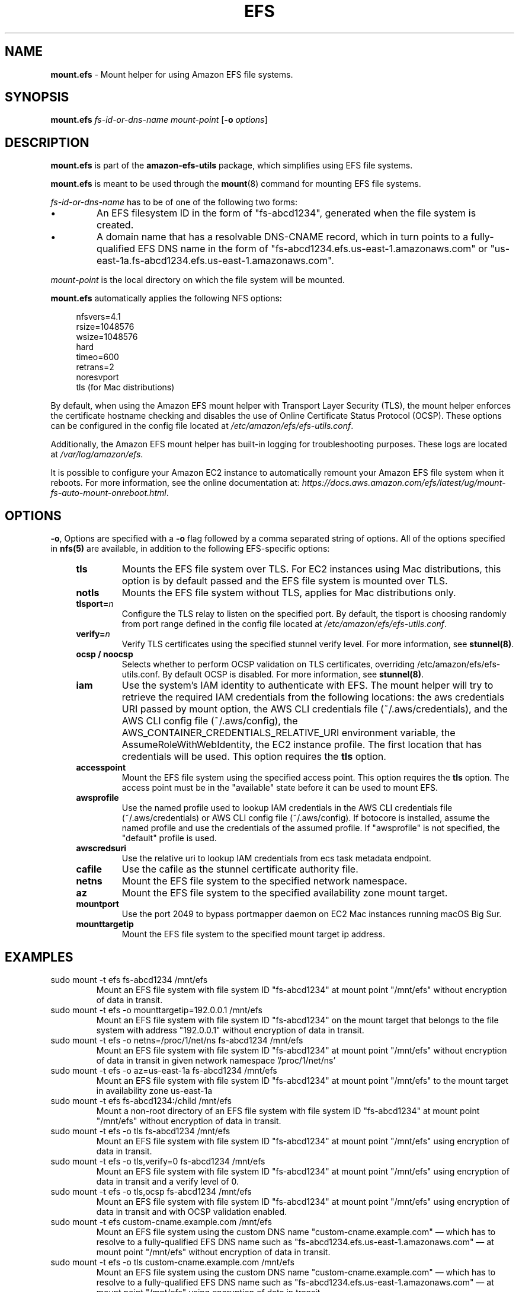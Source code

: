 .TH "EFS" "8"
.SH "NAME"
\fBmount\&.efs\fR \- Mount helper for using Amazon EFS file systems\&.
.SH "SYNOPSIS"
.sp
\fBmount\&.efs\fR \fIfs-id-or-dns-name\fR \fImount-point\fR [\fB\-o\fR \fIoptions\fR]
.SH "DESCRIPTION"
.sp
\fBmount\&.efs\fR is part of the \fBamazon\-efs\-utils\fR \
package, which simplifies using EFS file systems\&.
.sp
\fBmount\&.efs\fR is meant to be used through the \
\fBmount\fR(8) command for mounting EFS file systems\&.
.sp
\fIfs-id-or-dns-name\fR has to be of one of the following \
two forms:
.P
.IP \(bu
An EFS filesystem ID in the form of "fs\-abcd1234", generated \
when the file system is created\&.
.IP \(bu
A domain name that has a resolvable DNS-CNAME record, \
which in turn points to a fully-qualified EFS DNS name \
in the form of "fs\-abcd1234\&.efs\&.us-east-1\&.amazonaws\&.com" \
or "us\-east\-1a\&.fs\-abcd1234\&.efs\&.us-east-1\&.amazonaws\&.com"\&.
.P
\fImount-point\fR is the local directory \
on which the file system will be mounted\&.
.sp
\fBmount\&.efs\fR automatically applies the following NFS options:
.sp
.if n \{\
.RS 4
.\}
.nf
nfsvers=4\&.1
rsize=1048576
wsize=1048576
hard
timeo=600
retrans=2
noresvport
tls (for Mac distributions)
.fi
.if n \{\
.RE
.\}
.sp
By default, when using the Amazon EFS mount helper with Transport \
Layer Security (TLS), the mount helper enforces the certificate hostname \
checking and disables the use of Online Certificate Status Protocol (OCSP). \
These options can be configured in the config file located at \
\fI/etc/amazon/efs/efs\-utils\&.conf\&\fR.
.sp
Additionally, the Amazon EFS mount helper has built\-in logging for \
troubleshooting purposes\&. These logs are located at \fI/var/log/amazon/efs\fR\&.
.sp
It is possible to configure your Amazon EC2 instance to automatically \
remount your Amazon EFS file system when it reboots. For more information, \
see the online documentation at: \
\fIhttps://docs\&.aws\&.amazon\&.com/efs/latest/ug/mount\-fs\-auto\-mount\-onreboot\&.html\fR\&.
.SH "OPTIONS"
.sp
\fB\-o\fR, Options are specified with a \fB\-o\fR flag followed by a \
comma separated string of options\&. All of the options specified in \
\fBnfs(5)\fR are available, in addition to the following EFS-specific \
options:
.if n \{\
.RS 4
.\}
.TP
\fBtls\fR
Mounts the EFS file system over TLS\&. For EC2 instances using Mac distributions, \
this option is by default passed and the EFS file system is mounted over TLS\&.
.TP
\fBnotls\fR
Mounts the EFS file system without TLS, applies for Mac distributions only\&.
.TP
\fBtlsport=\fR\fIn\fR
Configure the TLS relay to listen on the specified port\&. By default, the \
tlsport is choosing randomly from port range defined in the config file located \
at \fI/etc/amazon/efs/efs\-utils\&.conf\&\fR.
.TP
\fBverify=\fR\fIn\fR
Verify TLS certificates using the specified stunnel verify level\&. For \
more information, see \fBstunnel(8)\fR\&.
.TP
\fBocsp / noocsp\fR
Selects whether to perform OCSP validation on TLS certificates\&, \
overriding /etc/amazon/efs/efs-utils.conf. By default OCSP is disabled. \
For more information, see \fBstunnel(8)\fR\&.
.TP
\fBiam\fR
Use the system's IAM identity to authenticate with EFS. The mount helper will try \
to retrieve the required IAM credentials from the following locations: the aws credentials \
URI passed by mount option, the AWS CLI credentials file (~/.aws/credentials), and the
AWS CLI config file (~/.aws/config), the AWS_CONTAINER_CREDENTIALS_RELATIVE_URI
environment variable, the AssumeRoleWithWebIdentity, the EC2 instance profile\&.
The first location that has credentials will be used. This option requires the \fBtls\fR option\&.
.TP
\fBaccesspoint\fR
Mount the EFS file system using the specified access point. This option requires the \
\fBtls\fR option\&. The access point must be in the "available" state before it \
can be used to mount EFS\&.
.TP
\fBawsprofile\fR
Use the named profile used to lookup IAM credentials in the AWS CLI credentials file \
(~/.aws/credentials) or AWS CLI config file (~/.aws/config). If botocore is installed, \
assume the named profile and use the credentials of the assumed profile. If "awsprofile" \
is not specified, the "default" profile is used\&.
.TP
\fBawscredsuri\fR
Use the relative uri to lookup IAM credentials from ecs task metadata endpoint\&.
.TP
\fBcafile\fR
Use the cafile as the stunnel certificate authority file\&.
.TP
\fBnetns\fR
Mount the EFS file system to the specified network namespace\&.
.TP
\fBaz\fR
Mount the EFS file system to the specified availability zone mount target\&.
.TP
\fBmountport\fR
Use the port 2049 to bypass portmapper daemon on EC2 Mac instances running macOS Big Sur\&.
.TP
\fBmounttargetip\fR
Mount the EFS file system to the specified mount target ip address\&.
.if n \{\
.RE
.\}
.SH "EXAMPLES"
.TP
sudo mount -t efs fs-abcd1234 /mnt/efs
Mount an EFS file system with file system ID "fs-abcd1234" at mount point \
"/mnt/efs" without encryption of data in transit\&.
.TP
sudo mount -t efs -o mounttargetip=192.0.0.1 /mnt/efs
Mount an EFS file system with file system ID "fs-abcd1234" on the mount target \
that belongs to the file system with address "192.0.0.1" without encryption of \
data in transit\&.
.TP
sudo mount -t efs -o netns=/proc/1/net/ns fs-abcd1234 /mnt/efs
Mount an EFS file system with file system ID "fs-abcd1234" at mount point \
"/mnt/efs" without encryption of data in transit in given network namespace \
'/proc/1/net/ns'
.TP
sudo mount -t efs -o az=us-east-1a fs-abcd1234 /mnt/efs
Mount an EFS file system with file system ID "fs-abcd1234" at mount point \
"/mnt/efs" to the mount target in availability zone us-east-1a
.TP
sudo mount -t efs fs-abcd1234:/child /mnt/efs
Mount a non-root directory of an EFS file system with file system ID \
"fs-abcd1234" at mount point "/mnt/efs" without encryption of data in transit\&.
.TP
sudo mount -t efs -o tls fs-abcd1234 /mnt/efs
Mount an EFS file system with file system ID "fs-abcd1234" at mount point \
"/mnt/efs" using encryption of data in transit\&.
.TP
sudo mount -t efs -o tls,verify=0 fs-abcd1234 /mnt/efs
Mount an EFS file system with file system ID "fs-abcd1234" at mount point \
"/mnt/efs" using encryption of data in transit and a verify level of 0\&.
.TP
sudo mount -t efs -o tls,ocsp fs-abcd1234 /mnt/efs
Mount an EFS file system with file system ID "fs-abcd1234" at mount point \
"/mnt/efs" using encryption of data in transit and with OCSP validation enabled\&.
.TP
sudo mount -t efs custom-cname.example.com /mnt/efs
Mount an EFS file system using the custom DNS name \
"custom-cname\&.example\&.com" \(em which has to \
resolve to a fully-qualified EFS DNS name such as \
"fs\-abcd1234\&.efs\&.us-east-1\&.amazonaws\&.com" \
\(em at mount point "/mnt/efs" without encryption \
of data in transit\&.
.TP
sudo mount -t efs -o tls custom-cname.example.com /mnt/efs
Mount an EFS file system using the custom DNS name \
"custom-cname\&.example\&.com" \(em which has to \
resolve to a fully-qualified EFS DNS name such as \
"fs\-abcd1234\&.efs\&.us-east-1\&.amazonaws\&.com" \
\(em at mount point "/mnt/efs" using encryption \
of data in transit\&.
.TP
sudo mount -t efs -o tls,iam fs-abcd1234 /mnt/efs
Mount an EFS file system with file system ID "fs-abcd1234" at mount point "/mnt/efs" \
with encryption of data in transit. The mount helper will authenticate with EFS using \
the system's IAM identity\&.
.TP
sudo mount -t efs -o tls,iam,awsprofile=test-profile fs-abcd1234 /mnt/efs
Mount an EFS file system with file system ID "fs-abcd1234" at mount point "/mnt/efs" \
with encryption of data in transit. The mount helper will authenticate with EFS using \
the system's IAM identity named profile "test profile", for which the credentials are retrieved \
either from /root/.aws/credentials or /root/.aws/config. If the credentials are not present \
in the credentials or config files, and there is a "[profile test-profile]" section in the \
/root/.aws/config file, the mount helper will assume the named profile "test-profile" based \
on the profile section configuration in root/.aws/config and use the credentials retrieved \
with botocore to mount (botocore must be pre-installed)\&.
.TP
sudo mount -t efs -o tls,accesspoint=fsap-12345678 fs-abcd1234 /mnt/efs
Mount an EFS file system with file system ID "fs-abcd1234" at mount point "/mnt/efs" \
with encryption of data in transit. The file system is mounted using the access point \
"fsap-12345678"\&.
.SH "FILES"
.TP
\fI/sbin/mount.efs\fR
The executable for the Amazon EFS mount helper\&.
.TP
\fI/usr/bin/amazon-efs-mount-watchdog\fR
The executable for the supervisor process that monitors the network relay\&.
.TP
\fI/etc/amazon/efs/efs-utils.conf\fR
The configuration file for the Amazon EFS mount helper\&.
.TP
\fI/etc/amazon/efs/efs-utils.crt\fR
The default Certificate Authority file used by the Amazon EFS mount helper\&.
.TP
\fI/etc/init/amazon-efs-mount-watchdog.conf\fR
The configuration file for the supervisor process\&.
.TP
\fI/var/log/amazon/efs/\fR
The directory where logs for the Amazon EFS mount helper, the stunnel network \
relay, and the supervisor process are stored\&.
.TP
\fI/usr/share/man/man8/mount.efs.8\fR
The man page for the Amazon EFS mount helper\&.
.SH "NOTES"
.sp
For more information on using the \fBamazon\-efs\-utils\fR package, see \
\fIhttps://docs\&.aws\&.amazon\&.com/efs/latest/ug/using\-amazon\-efs\-utils\&.html\fR \
in the Amazon EFS User Guide\&.
.sp
The paths on EC2 MacOS instances are relocated under /usr/local/Cellar/amazon-efs-utils/<version>/libexec directory.
.SH "SEE ALSO"
.sp
\fBnfs(8)\fR, \fBstunnel(8)\fR, \fBfstab(5)\fR
.SH "COPYING"
.sp
Copyright 2017\-2018 Amazon\&.com, Inc\&. and its affiliates\&. All Rights Reserved\&.
